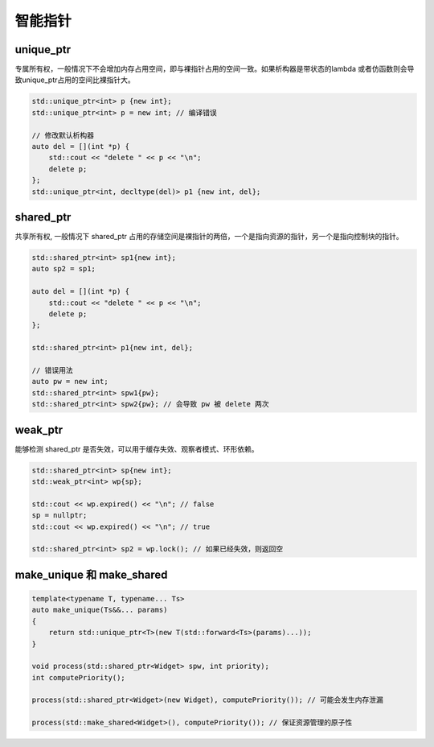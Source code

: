 智能指针
==================

unique_ptr
~~~~~~~~~~~~~~~

专属所有权，一般情况下不会增加内存占用空间，即与裸指针占用的空间一致。如果析构器是带状态的lambda
或者仿函数则会导致unique_ptr占用的空间比裸指针大。

.. code-block:: c++

    std::unique_ptr<int> p {new int};
    std::unique_ptr<int> p = new int; // 编译错误
    
    // 修改默认析构器
    auto del = [](int *p) {
        std::cout << "delete " << p << "\n";
        delete p;
    };
    std::unique_ptr<int, decltype(del)> p1 {new int, del}; 

shared_ptr
~~~~~~~~~~~~~~~

共享所有权, 一般情况下 shared_ptr 占用的存储空间是裸指针的两倍，一个是指向资源的指针，另一个是指向控制块的指针。  

.. code-block:: c++

    std::shared_ptr<int> sp1{new int};
    auto sp2 = sp1;

    auto del = [](int *p) {
        std::cout << "delete " << p << "\n";
        delete p;
    };

    std::shared_ptr<int> p1{new int, del};

    // 错误用法 
    auto pw = new int;
    std::shared_ptr<int> spw1{pw};
    std::shared_ptr<int> spw2{pw}; // 会导致 pw 被 delete 两次

weak_ptr
~~~~~~~~~~~~~~~~~~

能够检测 shared_ptr 是否失效，可以用于缓存失效、观察者模式、环形依赖。

.. code-block:: c++

    std::shared_ptr<int> sp{new int};
    std::weak_ptr<int> wp{sp};

    std::cout << wp.expired() << "\n"; // false
    sp = nullptr;
    std::cout << wp.expired() << "\n"; // true

    std::shared_ptr<int> sp2 = wp.lock(); // 如果已经失效，则返回空

make_unique 和 make_shared
~~~~~~~~~~~~~~~~~~~~~~~~~~~~~~~~~

.. code-block:: c++

    template<typename T, typename... Ts>
    auto make_unique(Ts&&... params)
    {
        return std::unique_ptr<T>(new T(std::forward<Ts>(params)...));
    }

    void process(std::shared_ptr<Widget> spw, int priority);
    int computePriority();

    process(std::shared_ptr<Widget>(new Widget), computePriority()); // 可能会发生内存泄漏

    process(std::make_shared<Widget>(), computePriority()); // 保证资源管理的原子性

